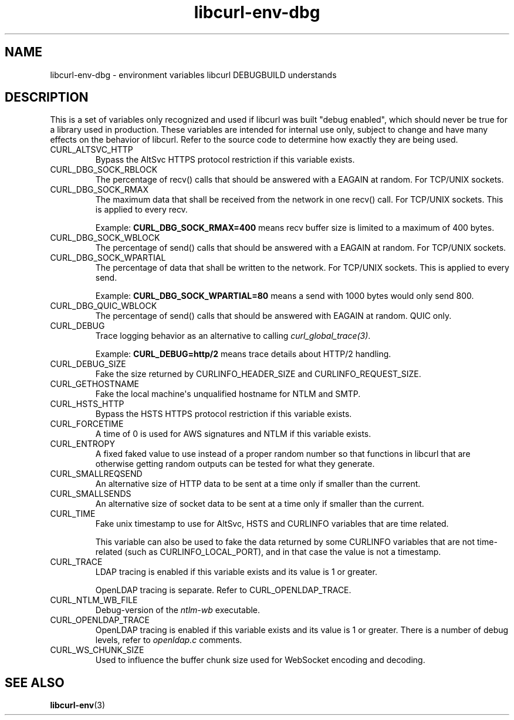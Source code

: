 .\" generated by cd2nroff 0.1 from libcurl-env-dbg.md
.TH libcurl-env-dbg 3 "May 11 2025" libcurl
.SH NAME
libcurl\-env\-dbg \- environment variables libcurl DEBUGBUILD understands
.SH DESCRIPTION
This is a set of variables only recognized and used if libcurl was built
\&"debug enabled", which should never be true for a library used in production.
These variables are intended for internal use only, subject to change and have
many effects on the behavior of libcurl. Refer to the source code to determine
how exactly they are being used.
.IP CURL_ALTSVC_HTTP
Bypass the AltSvc HTTPS protocol restriction if this variable exists.
.IP CURL_DBG_SOCK_RBLOCK
The percentage of recv() calls that should be answered with a EAGAIN at random.
For TCP/UNIX sockets.
.IP CURL_DBG_SOCK_RMAX
The maximum data that shall be received from the network in one recv() call.
For TCP/UNIX sockets. This is applied to every recv.

Example: \fBCURL_DBG_SOCK_RMAX=400\fP means recv buffer size is limited to a
maximum of 400 bytes.
.IP CURL_DBG_SOCK_WBLOCK
The percentage of send() calls that should be answered with a EAGAIN at random.
For TCP/UNIX sockets.
.IP CURL_DBG_SOCK_WPARTIAL
The percentage of data that shall be written to the network. For TCP/UNIX
sockets. This is applied to every send.

Example: \fBCURL_DBG_SOCK_WPARTIAL=80\fP means a send with 1000 bytes would
only send 800.
.IP CURL_DBG_QUIC_WBLOCK
The percentage of send() calls that should be answered with EAGAIN at random.
QUIC only.
.IP CURL_DEBUG
Trace logging behavior as an alternative to calling \fIcurl_global_trace(3)\fP.

Example: \fBCURL_DEBUG=http/2\fP means trace details about HTTP/2 handling.
.IP CURL_DEBUG_SIZE
Fake the size returned by CURLINFO_HEADER_SIZE and CURLINFO_REQUEST_SIZE.
.IP CURL_GETHOSTNAME
Fake the local machine\(aqs unqualified hostname for NTLM and SMTP.
.IP CURL_HSTS_HTTP
Bypass the HSTS HTTPS protocol restriction if this variable exists.
.IP CURL_FORCETIME
A time of 0 is used for AWS signatures and NTLM if this variable exists.
.IP CURL_ENTROPY
A fixed faked value to use instead of a proper random number so that functions
in libcurl that are otherwise getting random outputs can be tested for what
they generate.
.IP CURL_SMALLREQSEND
An alternative size of HTTP data to be sent at a time only if smaller than the
current.
.IP CURL_SMALLSENDS
An alternative size of socket data to be sent at a time only if smaller than
the current.
.IP CURL_TIME
Fake unix timestamp to use for AltSvc, HSTS and CURLINFO variables that are
time related.

This variable can also be used to fake the data returned by some CURLINFO
variables that are not time\-related (such as CURLINFO_LOCAL_PORT), and in that
case the value is not a timestamp.
.IP CURL_TRACE
LDAP tracing is enabled if this variable exists and its value is 1 or greater.

OpenLDAP tracing is separate. Refer to CURL_OPENLDAP_TRACE.
.IP CURL_NTLM_WB_FILE
Debug\-version of the \fIntlm\-wb\fP executable.
.IP CURL_OPENLDAP_TRACE
OpenLDAP tracing is enabled if this variable exists and its value is 1 or
greater. There is a number of debug levels, refer to \fIopenldap.c\fP comments.
.IP CURL_WS_CHUNK_SIZE
Used to influence the buffer chunk size used for WebSocket encoding and
decoding.
.SH SEE ALSO
.BR libcurl-env (3)
